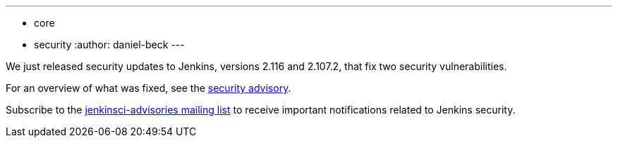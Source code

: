 ---
:layout: post
:title: Security updates for Jenkins core
:tags:
- core
- security
:author: daniel-beck
---

We just released security updates to Jenkins, versions 2.116 and 2.107.2, that fix two security vulnerabilities.

For an overview of what was fixed, see the link:/security/advisory/2018-04-11[security advisory].

Subscribe to the link:/mailing-lists[jenkinsci-advisories mailing list] to receive important notifications related to Jenkins security.
